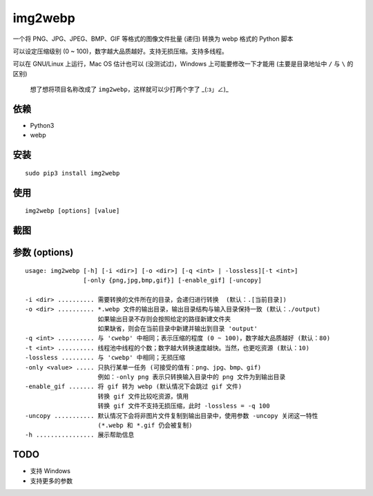 =========
img2webp
=========

.. Travis build - https://github.com/Mogeko/img2webp

.. image:: https://travis-ci.org/Mogeko/img2webp.svg?branch=master
	:target: https://github.com/Mogeko/img2webp
	:alt: Travis build

.. PyPI version — https://pypi.org/project/img2webp

.. image:: https://img.shields.io/pypi/v/img2webp.svg
	:target: https://pypi.org/project/img2webp
	:alt: PyPI version

.. Python version — https://pypi.org/project/img2webp

.. image:: https://img.shields.io/pypi/pyversions/img2webp.svg
	:target: https://pypi.org/project/img2webp
	:alt: Python version



一个将 PNG、JPG、JPEG、BMP、GIF 等格式的图像文件批量 (递归) 转换为 webp 格式的 Python 脚本

可以设定压缩级别 (0 ~ 100)，数字越大品质越好。支持无损压缩。支持多线程。

可以在 GNU/Linux 上运行，Mac OS 估计也可以 (没测试过)，Windows 上可能要修改一下才能用 (主要是目录地址中 ``/`` 与 ``\`` 的区别)

     想了想将项目名称改成了 ``img2webp``，这样就可以少打两个字了 _(:з」∠)_

---------
依赖
---------

- Python3
- webp

---------
安装
---------

::

    sudo pip3 install img2webp

---------
使用
---------

::

    img2webp [options] [value]

---------
截图
---------

.. image:: https://f.cangg.cn:82/data/20181213014419212.gif

--------------
参数 (options)
--------------

::

    usage: img2webp [-h] [-i <dir>] [-o <dir>] [-q <int> | -lossless][-t <int>] 
                    [-only {png,jpg,bmp,gif}] [-enable_gif] [-uncopy]

    -i <dir> .......... 需要转换的文件所在的目录，会递归进行转换  (默认：.[当前目录])
    -o <dir> .......... *.webp 文件的输出目录，输出目录结构与输入目录保持一致 (默认：./output)
                        如果输出目录不存则会按照给定的路径新建文件夹
                        如果缺省，则会在当前目录中新建并输出到目录 'output'
    -q <int> .......... 与 'cwebp' 中相同；表示压缩的程度 (0 ~ 100)，数字越大品质越好 (默认：80)
    -t <int> .......... 线程池中线程的个数；数字越大转换速度越快。当然，也更吃资源 (默认：10)
    -lossless ......... 与 'cwebp' 中相同；无损压缩
    -only <value> ..... 只执行某单一任务 (可接受的值有：png、jpg、bmp、gif)
                        例如：-only png 表示只转换输入目录中的 png 文件为到输出目录
    -enable_gif ....... 将 gif 转为 webp (默认情况下会跳过 gif 文件)
                        转换 gif 文件比较吃资源，慎用
                        转换 gif 文件不支持无损压缩，此时 -lossless = -q 100
    -uncopy ........... 默认情况下会将非图片文件复制到输出目录中，使用参数 -uncopy 关闭这一特性
                        (*.webp 和 *.gif 仍会被复制)
    -h ................ 展示帮助信息

---------
TODO
---------

- 支持 Windows
- 支持更多的参数
